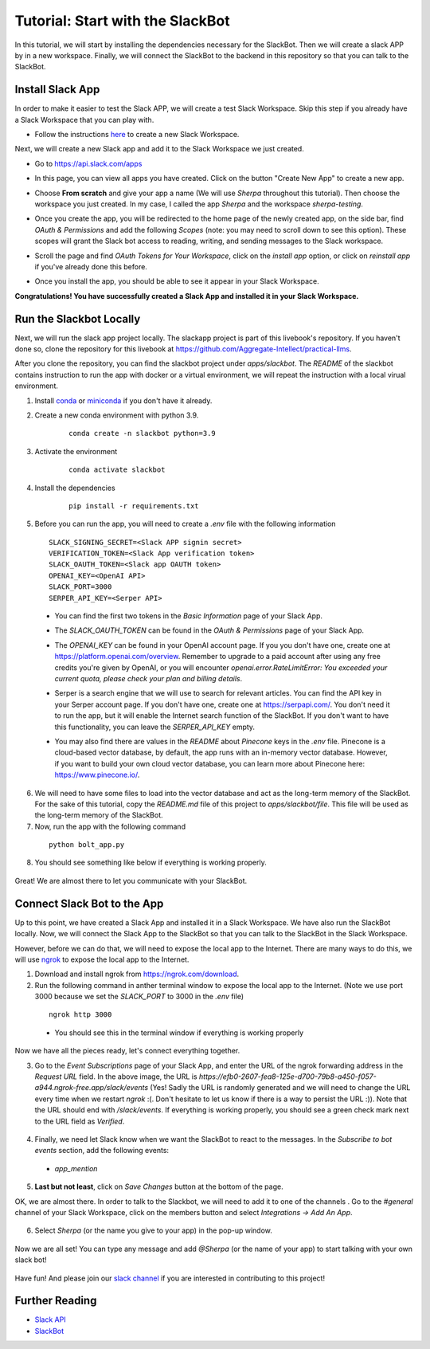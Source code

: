 Tutorial: Start with the SlackBot
=================================
In this tutorial, we will start by installing the dependencies necessary for the SlackBot. Then we will create a slack APP by in a new workspace. Finally, we will connect the SlackBot to the backend in this repository so that you can talk to the SlackBot. 

Install Slack App
**********************

In order to make it easier to test the Slack APP, we will create a test Slack Workspace. Skip this step if you already have a Slack Workspace that you can play with. 

* Follow the instructions `here <https://slack.com/help/articles/206845317-Create-a-Slack-workspace>`__ to create a new Slack Workspace.

Next, we will create a new Slack app and add it to the Slack Workspace we just created.  

* Go to https://api.slack.com/apps
* In this page, you can view all apps you have created. Click on the button "Create New App" to create a new app.
      .. image:: slackbot_imgs/slackapp.png
       :width: 720
* Choose **From scratch** and give your app a name (We will use *Sherpa* throughout this tutorial). Then choose the workspace you just created. In my case, I called the app *Sherpa* and the workspace *sherpa-testing*. 
      .. image:: slackbot_imgs/slackapp2.png
       :width: 400
      .. image:: slackbot_imgs/slackapp3.png
       :width: 400
* Once you create the app, you will be redirected to the home page of the newly created app, on the side bar, find *OAuth & Permissions* and add the following *Scopes* (note: you may need to scroll down to see this option). These scopes will grant the Slack bot access to reading, writing, and sending messages to the Slack workspace. 
      .. image:: slackbot_imgs/slackapp4.png
       :width: 400
* Scroll the page and find *OAuth Tokens for Your Workspace*, click on the `install app` option, or click on `reinstall app` if you've already done this before. 
      .. image:: slackbot_imgs/slackapp5.png
        :width: 400
* Once you install the app, you should be able to see it appear in your Slack Workspace. 
      .. image:: slackbot_imgs/slackapp6.png
        :width: 400

**Congratulations! You have successfully created a Slack App and installed it in your Slack Workspace.**

Run the Slackbot Locally
************************
Next, we will run the slack app project locally. The slackapp project is part of this livebook's repository. If you haven't done so, clone the repository for this livebook at https://github.com/Aggregate-Intellect/practical-llms. 

After you clone the repository, you can find the slackbot project under `apps/slackbot`. The `README` of the slackbot contains instruction to run the app with docker or a virtual environment, we will repeat the instruction with a local virual environment.

1. Install `conda <https://docs.conda.io/projects/conda/en/latest/user-guide/install/index.html?>`__ or `miniconda <https://docs.conda.io/en/latest/miniconda.html>`__ if you don't have it already.
2. Create a new conda environment with python 3.9. 
    :: 

        conda create -n slackbot python=3.9

3. Activate the environment
    :: 

        conda activate slackbot

4. Install the dependencies
    :: 

        pip install -r requirements.txt

5. Before you can run the app, you will need to create a `.env` file with the following information
   ::

        SLACK_SIGNING_SECRET=<Slack APP signin secret>
        VERIFICATION_TOKEN=<Slack App verification token>
        SLACK_OAUTH_TOKEN=<Slack app OAUTH token>
        OPENAI_KEY=<OpenAI API>
        SLACK_PORT=3000
        SERPER_API_KEY=<Serper API>

  * You can find the first two tokens in the `Basic Information` page of your Slack App.

    .. image:: slackbot_imgs/slackbot.png
        :width: 400
  * The `SLACK_OAUTH_TOKEN` can be found in the `OAuth & Permissions` page of your Slack App.
 
    .. image:: slackbot_imgs/slackbot2.png
        :width: 400
  * The `OPENAI_KEY` can be found in your OpenAI account page. If you you don't have one, create one at https://platform.openai.com/overview. Remember to upgrade to a paid account after using any free credits you're given by OpenAI, or you will encounter `openai.error.RateLimitError: You exceeded your current quota, please check your plan and billing details`.
  * Serper is a search engine that we will use to search for relevant articles. You can find the API key in your Serper account page. If you don't have one, create one at https://serpapi.com/. You don't need it to run the app, but it will enable the Internet search function of the SlackBot. If you don't want to have this functionality, you can leave the `SERPER_API_KEY` empty.
  * You may also find there are values in the `README` about *Pinecone* keys in the `.env` file. Pinecone is a cloud-based vector database, by default, the app runs with an in-memory vector database. However, if you want to build your own cloud vector database, you can learn more about Pinecone here: https://www.pinecone.io/.

6. We will need to have some files to load into the vector database and act as the long-term memory of the SlackBot. For the sake of this tutorial, copy the `README.md` file of this project to `apps/slackbot/file`. This file will be used as the long-term memory of the SlackBot.
7. Now, run the app with the following command

  ::

      python bolt_app.py

8. You should see something like below if everything is working properly. 
    
      .. image:: slackbot_imgs/slackbot3.png
        :width: 400

Great! We are almost there to let you communicate with your SlackBot.

Connect Slack Bot to the App
****************************
Up to this point, we have created a Slack App and installed it in a Slack Workspace. We have also run the SlackBot locally. Now, we will connect the Slack App to the SlackBot so that you can talk to the SlackBot in the Slack Workspace.

However, before we can do that, we will need to expose the local app to the Internet. There are many ways to do this, we will use `ngrok <https://ngrok.com/>`__ to expose the local app to the Internet.

1. Download and install ngrok from https://ngrok.com/download.
2. Run the following command in anther terminal window to expose the local app to the Internet. (Note we use port 3000 because we set the `SLACK_PORT` to 3000 in the `.env` file)

  ::

      ngrok http 3000
  
  * You should see this in the terminal window if everything is working properly

    .. image:: slackbot_imgs/slackbot4.png
        :width: 500

Now we have all the pieces ready, let's connect everything together.

3. Go to the `Event Subscriptions` page of your Slack App, and enter the URL of the ngrok forwarding address in the `Request URL` field. In the above image, the URL is `https://efb0-2607-fea8-125e-d700-79b8-a450-f057-a944.ngrok-free.app/slack/events` (Yes! Sadly the URL is randomly generated and we will need to change the URL every time when we restart `ngrok` :(. Don't hesitate to let us know if there is a way to persist the URL :)). Note that the URL should end with `/slack/events`. If everything is working properly, you should see a green check mark next to the URL field as `Verified`.

  .. image:: slackbot_imgs/integration.png
        :width: 500

4. Finally, we need let Slack know when we want the SlackBot to react to the messages. In the `Subscribe to bot events` section, add the following events:

  * `app_mention`

  .. image:: slackbot_imgs/integration2.png
        :width: 500

5. **Last but not least**, click on `Save Changes` button at the bottom of the page.

OK, we are almost there. In order to talk to the Slackbot, we will need to add it to one of the channels . Go to the `#general` channel of your Slack Workspace, click on the members button and select `Integrations -> Add An App`.
    
      .. image:: slackbot_imgs/integration3.png
          :width: 400

6. Select `Sherpa` (or the name you give to your app) in the pop-up window. 

      .. image:: slackbot_imgs/integration4.png
          :width: 400

Now we are all set! You can type any message and add `@Sherpa` (or the name of your app) to start talking with your own slack bot!

      .. image:: slackbot_imgs/integration5.png
          :width: 400

Have fun! And please join our `slack channel <https://aisc-to.slack.com/ssb/redirect>`__ if you are interested in contributing to this project!

Further Reading
****************************
* `Slack API <https://api.slack.com/>`__
* `SlackBot <https://github.com/Aggregate-Intellect/practical-llms/tree/main/apps/slackbot>`__